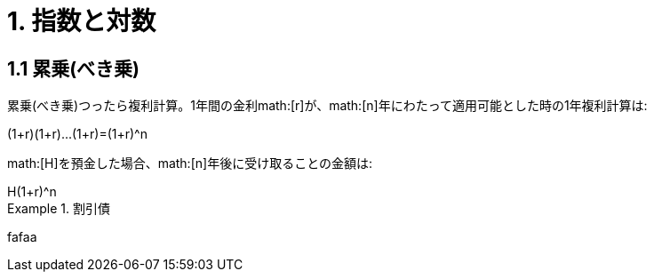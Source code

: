 = 1. 指数と対数

== 1.1 累乗(べき乗)

累乗(べき乗)つったら複利計算。1年間の金利math:[r]が、math:[n]年にわたって適用可能とした時の1年複利計算は:

[math]
++++
(1+r)(1+r)...(1+r)=(1+r)^n
++++

math:[H]を預金した場合、math:[n]年後に受け取ることの金額は:

[math]
++++
H(1+r)^n
++++

.割引債
====
fafaa
====
